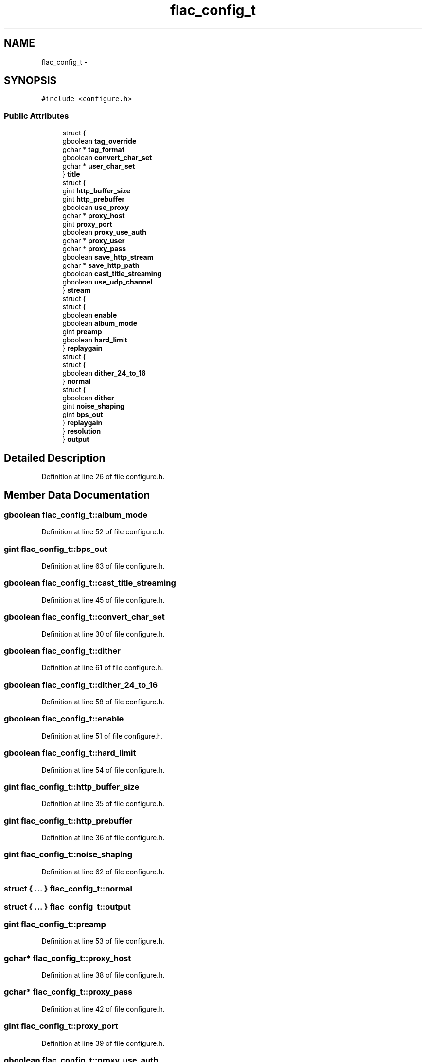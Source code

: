 .TH "flac_config_t" 3 "Thu Apr 28 2016" "Audacity" \" -*- nroff -*-
.ad l
.nh
.SH NAME
flac_config_t \- 
.SH SYNOPSIS
.br
.PP
.PP
\fC#include <configure\&.h>\fP
.SS "Public Attributes"

.in +1c
.ti -1c
.RI "struct {"
.br
.ti -1c
.RI "   gboolean \fBtag_override\fP"
.br
.ti -1c
.RI "   gchar * \fBtag_format\fP"
.br
.ti -1c
.RI "   gboolean \fBconvert_char_set\fP"
.br
.ti -1c
.RI "   gchar * \fBuser_char_set\fP"
.br
.ti -1c
.RI "} \fBtitle\fP"
.br
.ti -1c
.RI "struct {"
.br
.ti -1c
.RI "   gint \fBhttp_buffer_size\fP"
.br
.ti -1c
.RI "   gint \fBhttp_prebuffer\fP"
.br
.ti -1c
.RI "   gboolean \fBuse_proxy\fP"
.br
.ti -1c
.RI "   gchar * \fBproxy_host\fP"
.br
.ti -1c
.RI "   gint \fBproxy_port\fP"
.br
.ti -1c
.RI "   gboolean \fBproxy_use_auth\fP"
.br
.ti -1c
.RI "   gchar * \fBproxy_user\fP"
.br
.ti -1c
.RI "   gchar * \fBproxy_pass\fP"
.br
.ti -1c
.RI "   gboolean \fBsave_http_stream\fP"
.br
.ti -1c
.RI "   gchar * \fBsave_http_path\fP"
.br
.ti -1c
.RI "   gboolean \fBcast_title_streaming\fP"
.br
.ti -1c
.RI "   gboolean \fBuse_udp_channel\fP"
.br
.ti -1c
.RI "} \fBstream\fP"
.br
.ti -1c
.RI "struct {"
.br
.ti -1c
.RI "   struct {"
.br
.ti -1c
.RI "      gboolean \fBenable\fP"
.br
.ti -1c
.RI "      gboolean \fBalbum_mode\fP"
.br
.ti -1c
.RI "      gint \fBpreamp\fP"
.br
.ti -1c
.RI "      gboolean \fBhard_limit\fP"
.br
.ti -1c
.RI "   } \fBreplaygain\fP"
.br
.ti -1c
.RI "   struct {"
.br
.ti -1c
.RI "      struct {"
.br
.ti -1c
.RI "         gboolean \fBdither_24_to_16\fP"
.br
.ti -1c
.RI "      } \fBnormal\fP"
.br
.ti -1c
.RI "      struct {"
.br
.ti -1c
.RI "         gboolean \fBdither\fP"
.br
.ti -1c
.RI "         gint \fBnoise_shaping\fP"
.br
.ti -1c
.RI "         gint \fBbps_out\fP"
.br
.ti -1c
.RI "      } \fBreplaygain\fP"
.br
.ti -1c
.RI "   } \fBresolution\fP"
.br
.ti -1c
.RI "} \fBoutput\fP"
.br
.in -1c
.SH "Detailed Description"
.PP 
Definition at line 26 of file configure\&.h\&.
.SH "Member Data Documentation"
.PP 
.SS "gboolean flac_config_t::album_mode"

.PP
Definition at line 52 of file configure\&.h\&.
.SS "gint flac_config_t::bps_out"

.PP
Definition at line 63 of file configure\&.h\&.
.SS "gboolean flac_config_t::cast_title_streaming"

.PP
Definition at line 45 of file configure\&.h\&.
.SS "gboolean flac_config_t::convert_char_set"

.PP
Definition at line 30 of file configure\&.h\&.
.SS "gboolean flac_config_t::dither"

.PP
Definition at line 61 of file configure\&.h\&.
.SS "gboolean flac_config_t::dither_24_to_16"

.PP
Definition at line 58 of file configure\&.h\&.
.SS "gboolean flac_config_t::enable"

.PP
Definition at line 51 of file configure\&.h\&.
.SS "gboolean flac_config_t::hard_limit"

.PP
Definition at line 54 of file configure\&.h\&.
.SS "gint flac_config_t::http_buffer_size"

.PP
Definition at line 35 of file configure\&.h\&.
.SS "gint flac_config_t::http_prebuffer"

.PP
Definition at line 36 of file configure\&.h\&.
.SS "gint flac_config_t::noise_shaping"

.PP
Definition at line 62 of file configure\&.h\&.
.SS "struct { \&.\&.\&. }   flac_config_t::normal"

.SS "struct { \&.\&.\&. }   flac_config_t::output"

.SS "gint flac_config_t::preamp"

.PP
Definition at line 53 of file configure\&.h\&.
.SS "gchar* flac_config_t::proxy_host"

.PP
Definition at line 38 of file configure\&.h\&.
.SS "gchar* flac_config_t::proxy_pass"

.PP
Definition at line 42 of file configure\&.h\&.
.SS "gint flac_config_t::proxy_port"

.PP
Definition at line 39 of file configure\&.h\&.
.SS "gboolean flac_config_t::proxy_use_auth"

.PP
Definition at line 40 of file configure\&.h\&.
.SS "gchar* flac_config_t::proxy_user"

.PP
Definition at line 41 of file configure\&.h\&.
.SS "struct { \&.\&.\&. }   flac_config_t::replaygain"

.SS "struct { \&.\&.\&. }   flac_config_t::replaygain"

.SS "struct { \&.\&.\&. }   flac_config_t::resolution"

.SS "gchar* flac_config_t::save_http_path"

.PP
Definition at line 44 of file configure\&.h\&.
.SS "gboolean flac_config_t::save_http_stream"

.PP
Definition at line 43 of file configure\&.h\&.
.SS "struct { \&.\&.\&. }   flac_config_t::stream"

.SS "gchar* flac_config_t::tag_format"

.PP
Definition at line 29 of file configure\&.h\&.
.SS "gboolean flac_config_t::tag_override"

.PP
Definition at line 28 of file configure\&.h\&.
.SS "struct { \&.\&.\&. }   flac_config_t::title"

.SS "gboolean flac_config_t::use_proxy"

.PP
Definition at line 37 of file configure\&.h\&.
.SS "gboolean flac_config_t::use_udp_channel"

.PP
Definition at line 46 of file configure\&.h\&.
.SS "gchar* flac_config_t::user_char_set"

.PP
Definition at line 31 of file configure\&.h\&.

.SH "Author"
.PP 
Generated automatically by Doxygen for Audacity from the source code\&.
